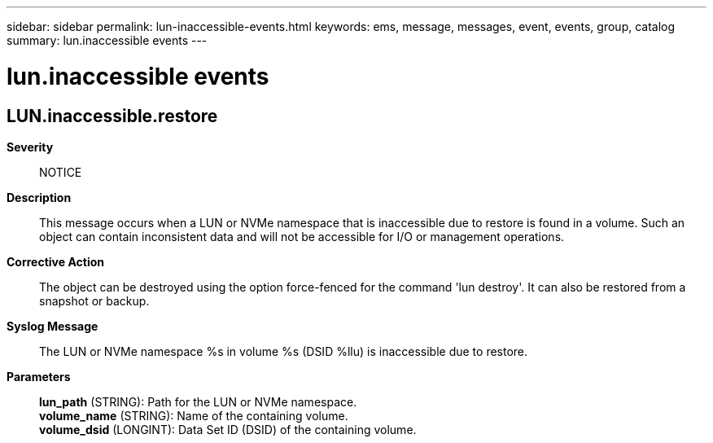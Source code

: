 ---
sidebar: sidebar
permalink: lun-inaccessible-events.html
keywords: ems, message, messages, event, events, group, catalog
summary: lun.inaccessible events
---

= lun.inaccessible events
:toclevels: 1
:hardbreaks:
:nofooter:
:icons: font
:linkattrs:
:imagesdir: ./media/

== LUN.inaccessible.restore
*Severity*::
NOTICE
*Description*::
This message occurs when a LUN or NVMe namespace that is inaccessible due to restore is found in a volume. Such an object can contain inconsistent data and will not be accessible for I/O or management operations.
*Corrective Action*::
The object can be destroyed using the option force-fenced for the command 'lun destroy'. It can also be restored from a snapshot or backup.
*Syslog Message*::
The LUN or NVMe namespace %s in volume %s (DSID %llu) is inaccessible due to restore.
*Parameters*::
*lun_path* (STRING): Path for the LUN or NVMe namespace.
*volume_name* (STRING): Name of the containing volume.
*volume_dsid* (LONGINT): Data Set ID (DSID) of the containing volume.

